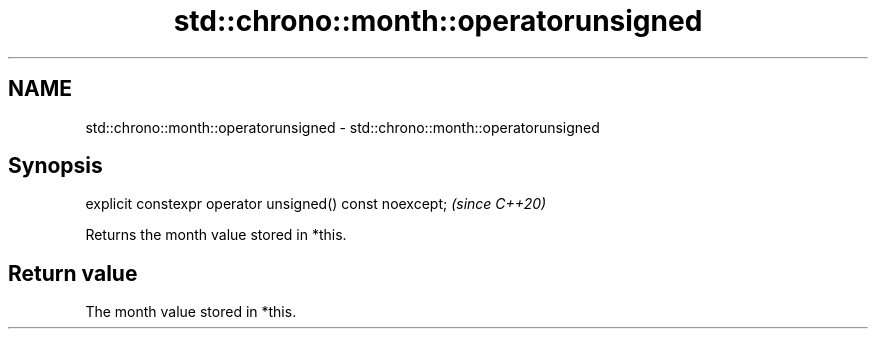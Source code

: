 .TH std::chrono::month::operatorunsigned 3 "2019.03.28" "http://cppreference.com" "C++ Standard Libary"
.SH NAME
std::chrono::month::operatorunsigned \- std::chrono::month::operatorunsigned

.SH Synopsis
   explicit constexpr operator unsigned() const noexcept;  \fI(since C++20)\fP

   Returns the month value stored in *this.

.SH Return value

   The month value stored in *this.
